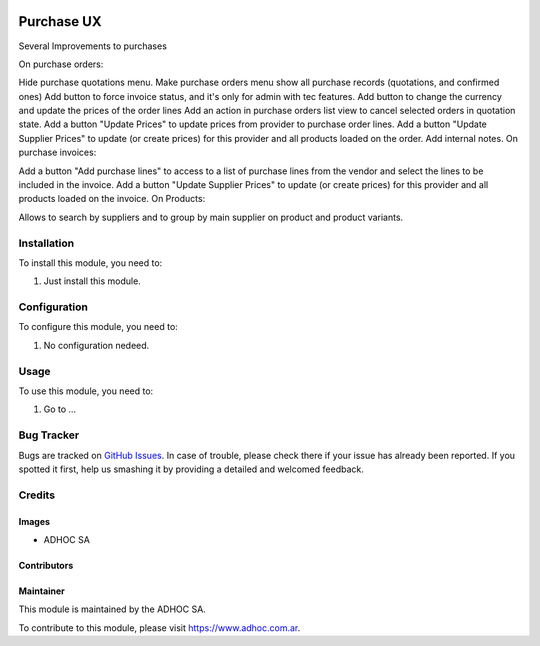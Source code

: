 .. |company| replace:: ADHOC SA

.. |company_logo| image:: https://raw.githubusercontent.com/ingadhoc/maintainer-tools/master/resources/adhoc-logo.png
   :alt: ADHOC SA
   :target: https://www.adhoc.com.ar

.. |icon| image:: https://raw.githubusercontent.com/ingadhoc/maintainer-tools/master/resources/adhoc-icon.png

.. image:: https://img.shields.io/badge/license-AGPL--3-blue.png
   :target: https://www.gnu.org/licenses/agpl
   :alt: License: AGPL-3

===========
Purchase UX
===========

Several Improvements to purchases

On purchase orders:

Hide purchase quotations menu.
Make purchase orders menu show all purchase records (quotations, and confirmed ones)
Add button to force invoice status, and it's only for admin with tec features.
Add button to change the currency and update the prices of the order lines
Add an action in purchase orders list view to cancel selected orders in quotation state.
Add a button "Update Prices" to update prices from provider to purchase order lines.
Add a button "Update Supplier Prices" to update (or create prices) for this provider and all products loaded on the order.
Add internal notes.
On purchase invoices:

Add a button "Add purchase lines" to access to a list of purchase lines from the vendor and select the lines to be included in the invoice.
Add a button "Update Supplier Prices" to update (or create prices) for this provider and all products loaded on the invoice.
On Products:

Allows to search by suppliers and to group by main supplier on product and product variants.



Installation
============

To install this module, you need to:

#. Just install this module.


Configuration
=============

To configure this module, you need to:

#. No configuration nedeed.

Usage
=====

To use this module, you need to:

#. Go to ...

.. image:: https://odoo-community.org/website/image/ir.attachment/5784_f2813bd/datas
   :alt: Try me on Runbot
   :target: http://runbot.adhoc.com.ar/

Bug Tracker
===========

Bugs are tracked on `GitHub Issues
<https://github.com/ingadhoc/purchase/issues>`_. In case of trouble, please
check there if your issue has already been reported. If you spotted it first,
help us smashing it by providing a detailed and welcomed feedback.

Credits
=======

Images
------

* |company| |icon|

Contributors
------------

Maintainer
----------

|company_logo|

This module is maintained by the |company|.

To contribute to this module, please visit https://www.adhoc.com.ar.
